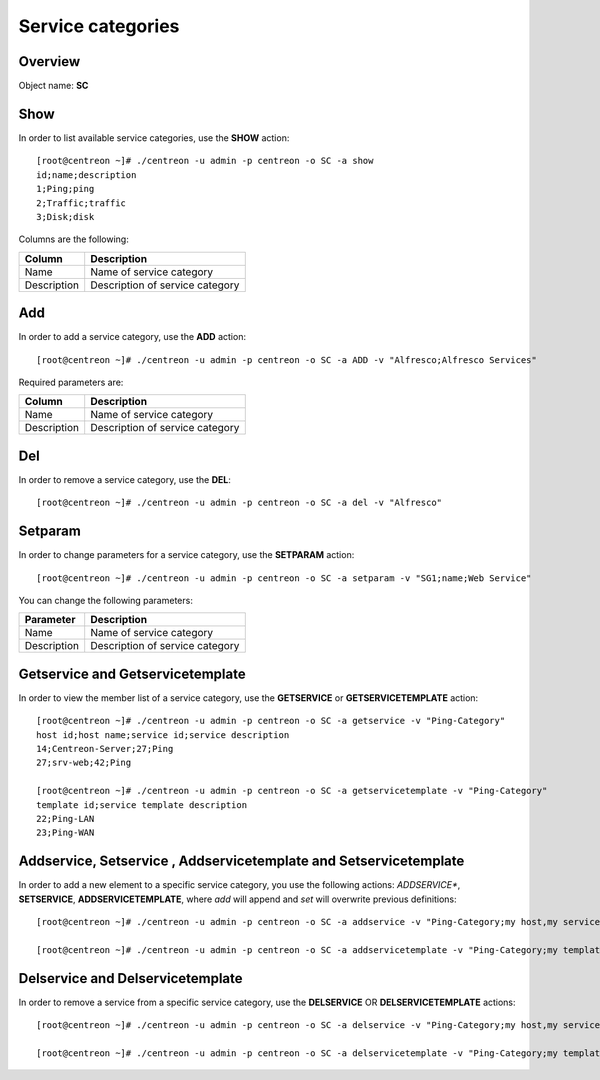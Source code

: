 ==================
Service categories
==================

Overview
--------

Object name: **SC**

Show
----

In order to list available service categories, use the **SHOW** action::

  [root@centreon ~]# ./centreon -u admin -p centreon -o SC -a show
  id;name;description
  1;Ping;ping
  2;Traffic;traffic
  3;Disk;disk

Columns are the following:

============ ======================================
Column       Description
============ ======================================
Name         Name of service category

Description  Description of service category
============ ======================================


Add
---

In order to add a service category, use the **ADD** action::

  [root@centreon ~]# ./centreon -u admin -p centreon -o SC -a ADD -v "Alfresco;Alfresco Services" 

Required parameters are:

============ ======================================
Column       Description
============ ======================================
Name         Name of service category

Description  Description of service category
============ ======================================


Del
---

In order to remove a service category, use the **DEL**::

  [root@centreon ~]# ./centreon -u admin -p centreon -o SC -a del -v "Alfresco"


Setparam
--------

In order to change parameters for a service category, use the **SETPARAM** action::

  [root@centreon ~]# ./centreon -u admin -p centreon -o SC -a setparam -v "SG1;name;Web Service" 

You can change the following parameters:

============ ======================================
Parameter    Description
============ ======================================
Name         Name of service category

Description  Description of service category
============ ======================================


Getservice and Getservicetemplate
---------------------------------

In order to view the member list of a service category, use the **GETSERVICE** or **GETSERVICETEMPLATE** action::

  [root@centreon ~]# ./centreon -u admin -p centreon -o SC -a getservice -v "Ping-Category" 
  host id;host name;service id;service description
  14;Centreon-Server;27;Ping
  27;srv-web;42;Ping

  [root@centreon ~]# ./centreon -u admin -p centreon -o SC -a getservicetemplate -v "Ping-Category" 
  template id;service template description
  22;Ping-LAN
  23;Ping-WAN


Addservice, Setservice , Addservicetemplate and Setservicetemplate
------------------------------------------------------------------

In order to add a new element to a specific service category, you use the following actions: 
*ADDSERVICE**, **SETSERVICE**, **ADDSERVICETEMPLATE**, where *add* will append and *set* will overwrite previous definitions::

  [root@centreon ~]# ./centreon -u admin -p centreon -o SC -a addservice -v "Ping-Category;my host,my service" 

  [root@centreon ~]# ./centreon -u admin -p centreon -o SC -a addservicetemplate -v "Ping-Category;my template" 


Delservice and Delservicetemplate
---------------------------------

In order to remove a service from a  specific service category, use the **DELSERVICE** OR **DELSERVICETEMPLATE** actions::

  [root@centreon ~]# ./centreon -u admin -p centreon -o SC -a delservice -v "Ping-Category;my host,my service" 

  [root@centreon ~]# ./centreon -u admin -p centreon -o SC -a delservicetemplate -v "Ping-Category;my template" 
